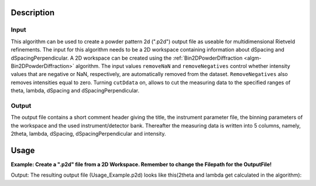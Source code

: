 .. algorithm::

.. summary::

.. relatedalgorithms::

.. properties::

Description
-----------

Input
#####

This algorithm can be used to create a powder pattern 2d (".p2d") output file as useable for
multidimensional Rietveld refinements.
The input for this algorithm needs to be a 2D workspace containing information about dSpacing and
dSpacingPerpendicular. A 2D workspace can be created using the :ref:`Bin2DPowderDiffraction
<algm-Bin2DPowderDiffraction>` algorithm.
The input values ``removeNaN`` and ``removeNegatives`` control whether intensity values that are negative
or NaN, respectively, are automatically removed from the dataset.
``RemoveNegatives`` also removes intensities equal to zero.
Turning ``cutDdata`` on, allows to cut the measuring data to the specified ranges of
theta, lambda, dSpacing and dSpacingPerpendicular.

Output
######

The output file contains a short comment header giving the title, the instrument parameter file,
the binning parameters of the workspace and the used instrument/detector bank.
Thereafter the measuring data is written into 5 columns, namely, 2theta, lambda, dSpacing,
dSpacingPerpendicular and intensity.

Usage
-----

**Example: Create a ".p2d" file from a 2D Workspace. Remember to change the Filepath for the OutputFile!**

.. testcode:: SaveP2D

	# create a 2D Workspace
    # repeat this block for each spectrum
    xData = [1.0,2.0,3.0,4.0,5.0,6.0,7.0,8.0,9.0]		     # d values for one spectrum (one dPerpendicular value)
    yData = ['1','2','3','4']					             # dPerpendicular binedges
    zData = [1.0,1.0,1.0,1.0,1.0,1.0,1.0,1.0,1.0]		     # intensity values
    eData = [1,1,1,1,1,1,1,1,1]                              # error values

    # used to join all spectra
    xDataTotal = []					                         # d Values for all spectra
    zDataTotal = []					                         # intensity values for all spectra
    eDataTotal = []                                          # error values for all spectra
    nSpec = len(yData)-1                                     # number of spectra

    # Create d and intensity lists for workspace
    for i in range(0,nSpec):
        xDataTotal.extend(xData)	   # extends the list of x values in accordance to the number of spectra used
        zDataTotal.extend(zData)	   # extends the list of intensity values in accordance to the number of spectra used
        eDataTotal.extend(eData)       # extends the list of error values in accordance to the number of spectra used

    # Create a 2D Workspace containing d and dPerpendicular values with intensities
    CreateWorkspace(OutputWorkspace = 'Usage_Example', DataX = xDataTotal, DataY = zDataTotal, DataE = eDataTotal, WorkspaceTitle = 'test', NSpec = nSpec, UnitX = 'dSpacing', VerticalAxisUnit = 'dSpacingPerpendicular', VerticalAxisValues = yData)

    # Save to the users home directory
    file_name = "Usage_Example"
    path = os.path.join(os.path.expanduser("~"), file_name)

    # Create a .p2d file containing the testdata
    SaveP2D(Workspace = "Usage_Example", OutputFile = path, RemoveNaN = False, RemoveNegatives = False, CutData = False)

    # Does the file exist? If it exists, print it!
    path = os.path.join(os.path.expanduser("~"), file_name + '.p2d')
    if os.path.isfile(path):
        with open(path, 'r') as of:
            data = of.readlines()
        for entry in data:
            print(entry[:-1]) # leave out the last character to remove unnecessary newlines

.. testcleanup:: SaveP2D

    os.remove(path)

Output:
The resulting output file (Usage_Example.p2d) looks like this(2theta and lambda get calculated in the algorithm):

.. testoutput:: SaveP2D
   :options: +ELLIPSIS, +NORMALIZE_WHITESPACE

    Exporting: ...

       0%
      33%
      67%


    Exported: ...
    #Title: test
    #Inst: .prm
    #Binning: ddperp   0.8888889    1.0000000
    #Bank: 1
    #2theta   lambda   d-value   dp-value   counts
      81.3046911      1.3029352      1.0000000      1.5000000      1.0000000
      42.5730378      1.4521280      2.0000000      1.5000000      1.0000000
      28.5401669      1.4789581      3.0000000      1.5000000      1.0000000
      21.4420009      1.4882141      4.0000000      1.5000000      1.0000000
      17.1666094      1.4924723      5.0000000      1.5000000      1.0000000
      14.3112545      1.4947782      6.0000000      1.5000000      1.0000000
      12.2697184      1.4961662      7.0000000      1.5000000      1.0000000
      10.7376523      1.4970660      8.0000000      1.5000000      1.0000000
       9.5455787      1.4976825      9.0000000      1.5000000      1.0000000
     147.7039064      1.9210925      1.0000000      2.5000000      1.0000000
      74.0366222      2.4082809      2.0000000      2.5000000      1.0000000
      48.4687709      2.4628222      3.0000000      2.5000000      1.0000000
      36.1141714      2.4797153      4.0000000      2.5000000      1.0000000
      28.8035116      2.4871957      5.0000000      2.5000000      1.0000000
      23.9632304      2.4911738      6.0000000      2.5000000      1.0000000
      20.5194188      2.4935442      7.0000000      2.5000000      1.0000000
      17.9428625      2.4950714      8.0000000      2.5000000      1.0000000
      15.9421282      2.4961135      9.0000000      2.5000000      1.0000000
     178.1486860      1.9997390      1.0000000      3.5000000      1.0000000
     112.5838945      3.3275045      2.0000000      3.5000000      1.0000000
      70.0240404      3.4424897      3.0000000      3.5000000      1.0000000
      51.4130764      3.4700953      4.0000000      3.5000000      1.0000000
      40.7483187      3.4814929      5.0000000      3.5000000      1.0000000
      33.7894761      3.4873718      6.0000000      3.5000000      1.0000000
      28.8774112      3.4908181      7.0000000      3.5000000      1.0000000
      25.2199975      3.4930167      8.0000000      3.5000000      1.0000000
      22.3888960      3.4945073      9.0000000      3.5000000      1.0000000




.. categories::

.. sourcelink::
